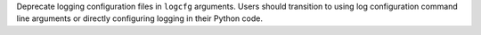 Deprecate logging configuration files in ``logcfg`` arguments. Users should transition to using log configuration command line arguments or directly configuring logging in their Python code.
